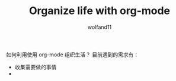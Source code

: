 #+TITLE: Organize life with org-mode
#+AUTHOR: wolfand11

如何利用使用 org-mode 组织生活？
目前遇到的需求有：
+ 收集需要做的事情
+ 
